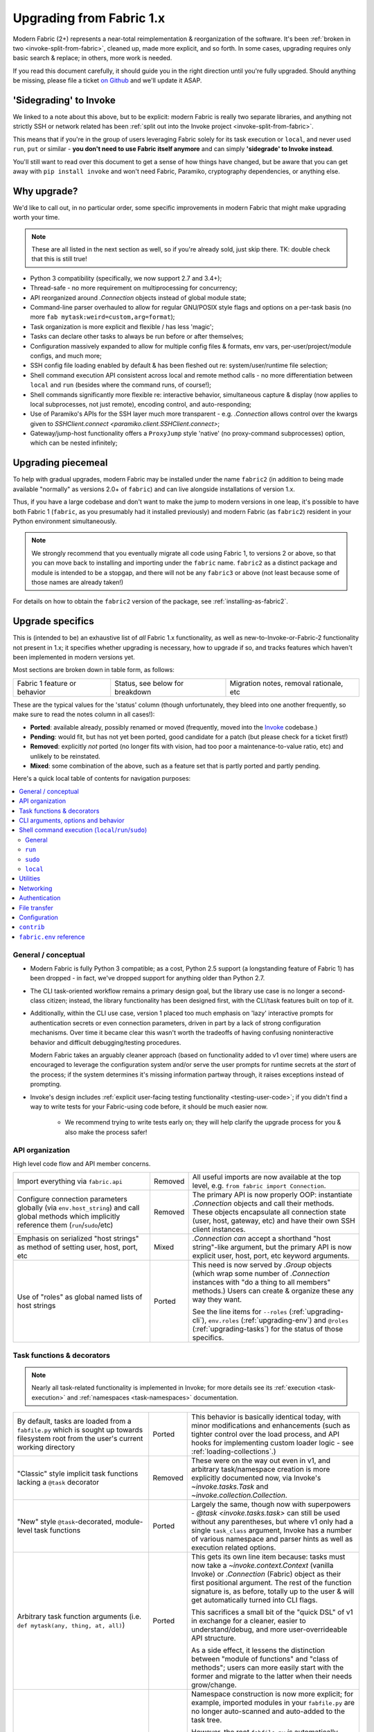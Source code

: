 .. _upgrading:

=========================
Upgrading from Fabric 1.x
=========================

Modern Fabric (2+) represents a near-total reimplementation & reorganization of
the software. It's been :ref:`broken in two <invoke-split-from-fabric>`,
cleaned up, made more explicit, and so forth. In some cases, upgrading requires
only basic search & replace; in others, more work is needed.

If you read this document carefully, it should guide you in the right direction
until you're fully upgraded. Should anything be missing, please file a ticket
`on Github <https://github.com/fabric/fabric>`_ and we'll update it ASAP.


'Sidegrading' to Invoke
=======================

We linked to a note about this above, but to be explicit: modern Fabric is
really two separate libraries, and anything not strictly SSH or network related
has been :ref:`split out into the Invoke project <invoke-split-from-fabric>`.

This means that if you're in the group of users leveraging Fabric solely for
its task execution or ``local``, and never used ``run``, ``put`` or
similar - **you don't need to use Fabric itself anymore** and can simply
**'sidegrade' to Invoke instead**.

You'll still want to read over this document to get a sense of how things have
changed, but be aware that you can get away with ``pip install invoke`` and
won't need Fabric, Paramiko, cryptography dependencies, or anything else.


Why upgrade?
============

We'd like to call out, in no particular order, some specific improvements in
modern Fabric that might make upgrading worth your time.

.. note::
    These are all listed in the next section as well, so if you're already
    sold, just skip there. TK: double check that this is still true!

- Python 3 compatibility (specifically, we now support 2.7 and 3.4+);
- Thread-safe - no more requirement on multiprocessing for concurrency;
- API reorganized around `.Connection` objects instead of global module state;
- Command-line parser overhauled to allow for regular GNU/POSIX style flags and
  options on a per-task basis (no more ``fab mytask:weird=custom,arg=format``);
- Task organization is more explicit and flexible / has less 'magic';
- Tasks can declare other tasks to always be run before or after themselves;
- Configuration massively expanded to allow for multiple config files &
  formats, env vars, per-user/project/module configs, and much more;
- SSH config file loading enabled by default & has been fleshed out re:
  system/user/runtime file selection;
- Shell command execution API consistent across local and remote method calls -
  no more differentiation between ``local`` and ``run`` (besides where the
  command runs, of course!);
- Shell commands significantly more flexible re: interactive behavior,
  simultaneous capture & display (now applies to local subprocesses, not just
  remote), encoding control, and auto-responding;
- Use of Paramiko's APIs for the SSH layer much more transparent - e.g.
  `.Connection` allows control over the kwargs given to `SSHClient.connect
  <paramiko.client.SSHClient.connect>`;
- Gateway/jump-host functionality offers a ``ProxyJump`` style 'native' (no
  proxy-command subprocesses) option, which can be nested infinitely;


Upgrading piecemeal
===================

To help with gradual upgrades, modern Fabric may be installed under the name
``fabric2`` (in addition to being made available "normally" as versions 2.0+ of
``fabric``) and can live alongside installations of version 1.x.

Thus, if you have a large codebase and don't want to make the jump to modern
versions in one leap, it's possible to have both Fabric 1 (``fabric``, as you
presumably had it installed previously) and modern Fabric (as ``fabric2``)
resident in your Python environment simultaneously.

.. note::
    We strongly recommend that you eventually migrate all code using Fabric 1,
    to versions 2 or above, so that you can move back to installing and
    importing under the ``fabric`` name. ``fabric2`` as a distinct package and
    module is intended to be a stopgap, and there will not be any ``fabric3``
    or above (not least because some of those names are already taken!)

For details on how to obtain the ``fabric2`` version of the package, see
:ref:`installing-as-fabric2`.


.. _upgrade-specifics:

Upgrade specifics
=================

This is (intended to be) an exhaustive list of *all* Fabric 1.x functionality,
as well as new-to-Invoke-or-Fabric-2 functionality not present in 1.x; it
specifies whether upgrading is necessary, how to upgrade if so, and tracks
features which haven't been implemented in modern versions yet.

Most sections are broken down in table form, as follows:

.. list-table::

    * - Fabric 1 feature or behavior
      - Status, see below for breakdown
      - Migration notes, removal rationale, etc

These are the typical values for the 'status' column (though unfortunately,
they bleed into one another frequently, so make sure to read the notes column
in all cases!):

- **Ported**: available already, possibly renamed or moved (frequently, moved
  into the `Invoke <http://pyinvoke.org>`_ codebase.)
- **Pending**: would fit, but has not yet been ported, good candidate for a
  patch (but please check for a ticket first!)
- **Removed**: explicitly *not* ported (no longer fits with vision, had too
  poor a maintenance-to-value ratio, etc) and unlikely to be reinstated.
- **Mixed**: some combination of the above, such as a feature set that is
  partly ported and partly pending.

Here's a quick local table of contents for navigation purposes:

.. contents::
    :local:

.. _upgrading-general:

General / conceptual
--------------------

- Modern Fabric is fully Python 3 compatible; as a cost, Python 2.5 support (a
  longstanding feature of Fabric 1) has been dropped - in fact, we've dropped
  support for anything older than Python 2.7.
- The CLI task-oriented workflow remains a primary design goal, but the library
  use case is no longer a second-class citizen; instead, the library
  functionality has been designed first, with the CLI/task features built on
  top of it.
- Additionally, within the CLI use case, version 1 placed too much emphasis on
  'lazy' interactive prompts for authentication secrets or even connection
  parameters, driven in part by a lack of strong configuration mechanisms. Over
  time it became clear this wasn't worth the tradeoffs of having confusing
  noninteractive behavior and difficult debugging/testing procedures.

  Modern Fabric takes an arguably cleaner approach (based on functionality
  added to v1 over time) where users are encouraged to leverage the
  configuration system and/or serve the user prompts for runtime secrets at the
  *start* of the process; if the system determines it's missing information
  partway through, it raises exceptions instead of prompting.
- Invoke's design includes :ref:`explicit user-facing testing functionality
  <testing-user-code>`; if you didn't find a way to write tests for your
  Fabric-using code before, it should be much easier now.

    - We recommend trying to write tests early on; they will help clarify the
      upgrade process for you & also make the process safer!

.. _upgrading-api:

API organization
----------------

High level code flow and API member concerns.

.. list-table::
    :widths: 40 10 50

    * - Import everything via ``fabric.api``
      - Removed
      - All useful imports are now available at the top level, e.g. ``from
        fabric import Connection``.
    * - Configure connection parameters globally (via ``env.host_string``) and
        call global methods which implicitly reference them
        (``run``/``sudo``/etc)
      - Removed
      - The primary API is now properly OOP: instantiate `.Connection` objects
        and call their methods. These objects encapsulate all connection state
        (user, host, gateway, etc) and have their own SSH client instances.
    * - Emphasis on serialized "host strings" as method of setting user, host,
        port, etc
      - Mixed
      - `.Connection` *can* accept a shorthand "host string"-like argument, but
        the primary API is now explicit user, host, port, etc keyword
        arguments.
    * - Use of "roles" as global named lists of host strings
      - Ported
      - This need is now served by `.Group` objects (which wrap some number of
        `.Connection` instances with "do a thing to all members" methods.)
        Users can create & organize these any way they want.

        See the line items for ``--roles`` (:ref:`upgrading-cli`),
        ``env.roles`` (:ref:`upgrading-env`) and ``@roles``
        (:ref:`upgrading-tasks`) for the status of those specifics.

.. _upgrading-tasks:

Task functions & decorators
---------------------------

.. note::
    Nearly all task-related functionality is implemented in Invoke; for more
    details see its :ref:`execution <task-execution>` and :ref:`namespaces
    <task-namespaces>` documentation.

.. list-table::
    :widths: 40 10 50

    * - By default, tasks are loaded from a ``fabfile.py`` which is sought up
        towards filesystem root from the user's current working directory
      - Ported
      - This behavior is basically identical today, with minor modifications
        and enhancements (such as tighter control over the load process, and
        API hooks for implementing custom loader logic - see
        :ref:`loading-collections`.)
    * - "Classic" style implicit task functions lacking a ``@task`` decorator
      - Removed
      - These were on the way out even in v1, and arbitrary task/namespace
        creation is more explicitly documented now, via Invoke's
        `~invoke.tasks.Task` and `~invoke.collection.Collection`.
    * - "New" style ``@task``-decorated, module-level task functions
      - Ported
      - Largely the same, though now with superpowers - `@task
        <invoke.tasks.task>` can still be used without any parentheses, but
        where v1 only had a single ``task_class`` argument, Invoke has a number
        of various namespace and parser hints as well as execution related
        options.
    * - Arbitrary task function arguments (i.e. ``def mytask(any, thing, at,
        all)``)
      - Ported
      - This gets its own line item because: tasks must now take a
        `~invoke.context.Context` (vanilla Invoke) or `.Connection` (Fabric)
        object as their first positional argument. The rest of the function
        signature is, as before, totally up to the user & will get
        automatically turned into CLI flags.

        This sacrifices a small bit of the "quick DSL" of v1 in exchange for a
        cleaner, easier to understand/debug, and more user-overrideable API
        structure.

        As a side effect, it lessens the distinction between "module of
        functions" and "class of methods"; users can more easily start with the
        former and migrate to the latter when their needs grow/change.
    * - Implicit task tree generation via import-crawling
      - Mixed
      - Namespace construction is now more explicit; for example, imported
        modules in your ``fabfile.py`` are no longer auto-scanned and
        auto-added to the task tree.

        However, the root ``fabfile.py`` *is* automatically loaded (using
        `Collection.from_module <invoke.collection.Collection.from_module>`),
        preserving the simple/common case. See :ref:`task-namespaces` for
        details.

        We may reinstate (in an opt-in fashion) imported module scanning later,
        since the use of explicit namespace objects still allows users control
        over the tree that results.
    * - ``@hosts`` and ``@roles`` for determining the default list of host or
        group-of-host targets a given task uses
      - Pending
      - These decorators were very much in the "DSL" vein of Fabric 1 and have
        not been prioritized for the rewrite, though they are likely to return
        in some form, and probably sooner instead of later.
    * - ``@serial``/``@parallel``/``@runs_once``
      - Mixed
      - Parallel execution is currently offered at the API level via `.Group`
        subclasses such as `.ThreadingGroup`; however, designating entire
        sessions and/or tasks to run in parallel (or to exempt from
        parallelism) has not been solved yet. The problem needs solving at a
        higher level than just SSH targets, as well (see e.g. `invoke#63
        <https://github.com/pyinvoke/invoke/issues/63>`_.)
    * - ``execute`` for calling named tasks from other tasks while honoring
        decorators and other execution mechanics (as opposed to calling them
        simply as functions)
      - Pending
      - This is one of the top "missing features" from the rewrite; see
        `invoke#170 <https://github.com/pyinvoke/invoke/issues/170>`_ for
        details.
    * - ``Task`` class for programmatic creation of tasks (as opposed to using
        some function object and the ``@task`` decorator)
      - Ported
      - While not sharing many implementation details with v1, modern Fabric
        (via Invoke) has a publicly exposed `~invoke.tasks.Task` class, which
        alongside `~invoke.collection.Collection` allow full programmatic
        creation of task trees, no decorator needed.

.. _upgrading-cli:

CLI arguments, options and behavior
-----------------------------------

.. list-table::
    :header-rows: 1
    :widths: 40 10 50

    * - Exposure of task arguments as custom colon/comma delimited CLI
        arguments, e.g. ``fab mytask:posarg,kwarg=val``
      - Removed
      - CLI arguments are now proper POSIX-style long and short flags,
        including globbing shortflags together, space or equals signs to attach
        values, optional values, and much more. See :ref:`cli-args`.
    * - Ability to invoke multiple tasks in a single command line, e.g. ``fab
        task1 task2``
      - Ported
      - Works great!
    * - ``python -m fabric`` as stand-in for ``fab``
      - Pending
      - Should be trivial to port this over.
    * - ``-a``/``--no_agent`` for disabling automatic SSH agent key selection
      - Removed
      - To disable use of an agent permanently, set config value
        ``connect_kwargs.allow_agent`` to ``False``; to disable temporarily,
        unset the ``SSH_AUTH_SOCK`` env var.
    * - ``-A``/``--forward-agent`` for enabling agent forwarding to the remote
        end
      - Pending
      - The config and kwarg versions of this are ported, but there is
        currently no CLI flag. Usual "you can set the config value at runtime
        with a shell env variable" clause is in effect, so this *may* not get
        ported, depending.
    * - ``--abort-on-prompts`` to turn interactive prompts into exceptions
        (helps avoid 'hanging' sessions)
      - Removed
      - See the notes about interactive prompts going away in
        :ref:`upgrading-general`. Without mid-session prompts, there's no need
        for this option.
    * - ``-c``/``--config`` for specifying an alternate config file path
      - Ported
      - ``--config`` lives on, but the short flag is now ``-f`` (``-c`` now
        determines which collection module name is sought by the task loader.)
    * - ``--colorize-errors`` to enable ANSI coloring of error output
      - Pending
      - Very little color work has been done yet and this is one of the
        potentially missing pieces. We're unsure how often this was used in v1
        so it's possible it won't show up again, but generally, we like using
        color as an additional output vector, so...
    * - ``-d``/``--display`` for showing info on a given command
      - Ported
      - This is now the more standard ``-h``/``--help``, and can be given in
        either "direction": ``fab -h mytask`` or ``fab mytask -h``.
    * - ``-D``/``--disable-known-hosts`` to turn off Paramiko's automatic
        loading of user-level ``known_hosts`` files
      - Pending
      - Not ported yet, probably will be.
    * - ``-e``/``--eagerly-disconnect`` which tells the execution system to
        disconnect from hosts as soon as a task is done running
      - Pending
      - Not ported yet.
    * - ``-f``/``--fabfile`` to select alternate fabfile location
      - Ported
      - This is now split up into ``-c``/``--collection`` and
        ``-r``/``--search-root``; see :ref:`loading-collections`.
    * - ``-g``/``--gateway`` for selecting a global SSH gateway host string
      - Mixed
      - Not ported, but it's possible to set this via the config system and
        environment variables. As with most other connection params there's
        less emphasis on these things being defined globally.
    * - ``--gss-auth``/``--gss-deleg``/``--gss-kex`` for GSSAPI parameter
        tuning
      - Pending
      - Not ported yet.
    * - ``--hide``/``--show`` for tweaking output display globally
      - Removed
      - This is configurable via the config system and env vars.
    * - ``-H``/``--hosts``
      - Ported
      - Works basically the same as before - if given, is shorthand for
        executing any given tasks once per host.
    * - ``-i`` for SSH key filename selection
      - Ported
      - Works same as v1, including ability to give multiple times to build a
        list of keys to try.
    * - ``-I``/``--initial-password-prompt`` for requesting an initial
        pre-execution password prompt
      - Ported
      - It's now :option:`--prompt-for-password` and/or
        :option:`--prompt-for-passphrase`, depending on whether you were using
        the former to fill in passwords or key passphrases (or both.)
    * - ``--initial-sudo-password-prompt`` for requesting an initial
        pre-execution sudo password prompt
      - Pending
      - We kinda forgot about this when implementing ``--prompt-for-password``.
    * - ``-k``/``--no-keys`` which prevents Paramiko's automatic loading of key
        files such as ``~/.ssh/id_rsa``
      - Pending
      - Not ported yet.
    * - ``-l``/``--list`` for listing tasks, plus ``-F``/``--list-format`` for
        tweaking list display format
      - Ported
      - Now with bonus JSON list-format! Which incidentally replaces ``-F
        short``/``--shortlist``.
    * - ``-R``/``--roles`` for global list-of-hosts target selection
      - Pending
      - As noted under :ref:`upgrading-api`, role lists are only partially
        applicable to the new API and we're still feeling out whether/how they
        would work at a global or CLI level.
    * - ``--set key=value`` for setting ``fabric.state.env`` vars at runtime
      - Mixed
      - This is largely obviated by the new support for shell environment
        variables (just do ``INVOKE_KEY=value fab mytask`` or similar), but
        it's possible a CLI flag method of setting config values will reappear
        later.
    * - ``--shortlist`` for short/computer-friendly list output
      - Ported
      - See ``--list``/``--list-format`` - there's now a JSON format instead.
        No point reinventing the wheel.
    * - ``-x``/``--exclude-hosts`` for excluding otherwise selected targets
      - Pending
      - Not ported yet, is pending an in depth rework of global (vs
        hand-instantiated) connection/group selection.

.. _upgrading-commands:

Shell command execution (``local``/``run``/``sudo``)
----------------------------------------------------

General
~~~~~~~

Behaviors shared across either ``run``/``sudo``, or all of
``run``/``sudo``/``local``. Subsequent sections go into per-function
differences.

.. list-table::
    :widths: 40 10 50

    * - ``local`` and ``run``/``sudo`` have wildly differing APIs and
        implementations
      - Removed
      - All command execution is now unified; all three functions (now
        methods on `.Connection`, though ``local`` is also available as
        `invoke.run` for standalone use) have the same underlying protocol and
        logic (the `~invoke.runners.Runner` class hierarchy), with only
        low-level details like process creation and pipe consumption differing.

        For example, in v1 ``local`` required you to choose between displaying
        and capturing subprocess output; modern ``local`` is like ``run`` and
        does both at the same time.
    * - Prompt auto-response, via ``env.prompts`` and/or ``sudo``'s internals
      - Ported
      - The ``env.prompts`` functionality has been significantly fleshed out,
        into a framework of :ref:`Watchers <autoresponding>` which operate on
        any (local or remote!) running command's input and output streams.

        In addition, ``sudo`` has been rewritten to use that framework; while
        still useful enough to offer an implementation in core, it no longer
        does anything users cannot do themselves using public APIs.
    * - ``fabric.context_managers.cd``/``lcd`` (and ``prefix``) allow scoped
        mutation of executed comments
      - Mixed
      - These are now methods on `~invoke.context.Context` (`Context.cd
        <invoke.context.Context.cd>`, `Context.prefix
        <invoke.context.Context.prefix>`) but need work in its subclass
        `.Connection` (quite possibly including recreating ``lcd``) so that
        local vs remote state are separated.
    * - ``fabric.context_managers.shell_env`` and its specific expression
        ``path``, for modifying remote environment variables (locally, one
        would just modify `os.environ`.)
      - Ported
      - The context managers were the only way to set environment variables at
        any scope; in modern Fabric, subprocess shell environment is
        controllable per-call (directly in `.Connection.run` and siblings
        via an ``env`` kwarg) *and* across multiple calls (by manipulating the
        configuration system, statically or at runtime.)
    * - Controlling subprocess output & other activity display text by
        manipulating ``fabric.state.output`` (directly or via
        ``fabric.context_managers.hide``, ``show`` or ``quiet`` as well as the
        ``quiet`` kwarg to ``run``/``sudo``; plus
        ``utils.puts``/``fastprint``)
      - Mixed
      - The core concept of "output levels" is gone, likely to be replaced in
        the near term by a logging module (stdlib or other) which output levels
        poorly reimplemented.

        Command execution methods like `~invoke.runners.Runner.run` retain a
        ``hide`` kwarg controlling which subprocess streams are copied to your
        terminal, and an ``echo`` kwarg controlling whether commands are
        printed before execution. All of these also honor the configuration
        system.
    * - ``timeout`` kwarg and the ``CommandTimeout`` exception raised when said
        command-runtime timeout was violated
      - Pending
      - Command timeouts have not been ported yet, but will likely be added (at
        the Invoke layer) in future.
    * - ``pty`` kwarg and ``env.always_use_pty``, controlling whether commands
        run in a pseudo-terminal or are invoked directly
      - Ported
      - This has been thoroughly ported (and its behavior often improved)
        including preservation of the ``pty`` kwarg and updating the config
        value to be simply ``run.pty``. However, a major change is that pty
        allocation is now ``False`` by default instead of ``True``.

        Fabric 0.x and 1.x already changed this value around; during Fabric 1's
        long lifetime it became clear that neither default works for all or
        even most users, so we opted to return the default to ``False`` as it's
        cleaner and less wasteful.
    * - ``combine_stderr`` (kwarg and setting) controlling whether Paramiko
        weaves remote stdout and stderr into the stdout stream
      - Removed
      - This wasn't terrifically useful, and often caused conceptual problems
        in tandem with ``pty`` (as pseudo-terminals by their nature always
        combine the two streams.)

        We recommend users who really need both streams to be merged, either
        use shell redirection in their command, or set ``pty=True``.
    * - ``warn_only`` kwarg for preventing automatic abort on non-zero return
        codes
      - Ported
      - This is now just ``warn``, both kwarg and config value. It continues to
        default to ``False``.
    * - ``stdout`` and ``stderr`` kwargs for reassigning default stdout/err
        mirroring targets, which otherwise default to the appropriate `sys`
        members
      - Ported
      - These are now ``out_stream`` and ``err_stream`` but otherwise remain
        similar in nature. They are also accompanied by the new, rather obvious
        in hindsight ``in_stream``.
    * - ``capture_buffer_size`` arg & use of a ring buffer for storing captured
        stdout/stderr to limit total size
      - Pending
      - Existing `~invoke.runners.Runner` implementation uses regular lists for
        capture buffers, but we fully expect to upgrade this to a ring buffer
        or similar at some point.
    * - Return values are string-like objects with extra attributes like
        ``succeeded`` and ``return_code`` sprinkled on top
      - Ported
      - Return values are no longer string-a-likes with a semi-private API, but
        are full fledged regular objects of type `~invoke.runners.Result`. They
        expose all of the same info as the old "attribute strings", and only
        really differ in that they don't pretend to be strings themselves.

        They do, however, still behave as booleans - just ones reflecting the
        exit code's relation to zero instead of whether there was any stdout.
    * - ``open_shell`` for obtaining interactive-friendly remote shell sessions
        (something that ``run`` historically was bad at )
      - Ported
      - Technically "removed", but only because the new version of
        ``run`` is vastly improved and can deal with interactive sessions at
        least as well as the old ``open_shell`` did, if not moreso.
        ``c.run("/my/favorite/shell", pty=True)`` should be all you need.

``run``
~~~~~~~

.. list-table::
    :widths: 40 10 50

    * - ``shell`` / ``env.use_shell`` designating whether or not to wrap
        commands within an explicit call to e.g. ``/bin/sh -c 'real command'``;
        plus their attendant options like ``shell_escape``
      - Removed
      - Non-``sudo`` remote execution never truly required an explicit shell
        wrapper: the remote SSH daemon hands your command string off to the
        connecting user's login shell in almost all cases. Since wrapping is
        otherwise extremely error-prone and requires frustrating escaping
        rules, we dropped it for this use case.

        See the matching line items for ``local`` and ``sudo`` as their
        situations differ. (For now, because they all share the same
        underpinnings, `.Connection.run` does accept a ``shell`` kwarg - it
        just doesn't do anything with it.)

``sudo``
~~~~~~~~

Unless otherwise noted, all common ``run``+``sudo`` args/functionality (e.g.
``pty``, ``warn_only`` etc) are covered above in the section on ``run``; the
below are ``sudo`` specific.

.. list-table::
    :widths: 40 10 50

    * - ``shell`` / ``env.use_shell`` designating whether or not to wrap
        commands within an explicit call to e.g. ``/bin/sh -c 'real command'``
      - Mixed
      - See the note above under ``run`` for details on shell wrapping
        as a general strategy; unfortunately for ``sudo``, some sort of manual
        wrapping is still necessary for nontrivial commands (i.e. anything
        using actual shell syntax as opposed to a single program's argv) due to
        how the command string is handed off to the ``sudo`` program.

        We hope to upgrade ``sudo`` soon so it can perform a common-best-case,
        no-escaping-required shell wrapping on your behalf; see `invoke#459
        <https://github.com/pyinvoke/invoke/issues/459>`_.
    * - ``user`` argument allowing invocation via ``sudo -u <user>`` (instead
        of defaulting to root)
      - Ported
      - This is still here, and still called ``user``.
    * - ``group`` argument controlling the effective group of the sudo'd
        command
      - Pending
      - This has not been ported yet.

``local``
~~~~~~~~~

See the 'general' notes at top of this section for most details about the new
``local``. A few specific extras are below.

.. list-table::
    :widths: 40 10 50

    * - ``shell`` kwarg designating which shell to ask `subprocess.Popen` to
        use
      - Ported
      - Basically the same as in v1, though there are now situations where
        `os.execve` (or similar) is used instead of `subprocess.Popen`.
        Behavior is much the same: no shell wrapping (as in legacy ``run``),
        just informing the operating system what actual program to run.

.. _upgrading-utility:

Utilities
---------

.. list-table::
    :widths: 40 10 50

    * - Error handling via ``abort`` and ``warn``
      - Ported
      - The old functionality leaned too far in the "everything is a DSL"
        direction & didn't offer enough value to offset how it gets in the way
        of experienced Pythonistas.

        These functions have been removed in favor of "just raise an exception"
        (with one useful option being Invoke's `~invoke.exceptions.Exit`) as
        exception handling feels more Pythonic than thin wrappers around
        ``sys.exit`` or having to ``except SystemExit:`` and hope it was a
        `SystemExit` your own code raised!
    * - ANSI color helpers in ``fabric.colors`` allowed users to easily print
        ANSI colored text without a standalone library
      - Removed
      - There seemed no point to poorly replicating one of the many fine
        terminal-massaging libraries out there (such as those listed in the
        description of `#101 <https://github.com/fabric/fabric/issues/101>`_)
        in the rewrite, so we didn't.

        That said, it seems highly plausible we'll end up vendoring such a
        library in the future to offer internal color support, at which point
        "baked-in" color helpers would again be within easy reach.
    * - ``with char_buffered`` context manager for forcing a local stream to be
        character buffered
      - Ported
      - This is now `~invoke.terminals.character_buffered`.
    * - ``docs.unwrap_tasks`` for extracting docstrings from wrapped task
        functions
      - Pending
      - This has not been ported yet, nor have we checked to see if it actually
        needs to be, but we suspect a new/ported version of it may be useful.
    * - ``network.normalize``/``denormalize``/``parse_host_string``, ostensibly
        internals but sometimes exposed to users for dealing with host strings
      - Removed
      - As with other host-string-related tools, these are gone and serve no
        purpose. `.Connection` is now the primary API focus and has individual
        attributes for all "host string" components.
    * - ``utils.indent`` for indenting/wrapping text (uncommonly used)
      - Pending
      - Not ported yet; ideally we'll just vendor a third party lib in Invoke.
    * - ``reboot`` for rebooting and reconnecting to a remote system
      - Removed
      - No equivalent has been written for modern Fabric; now that the
        connection/client objects are made explicit, one can simply
        instantiate a new object with the same parameters (potentially with
        sufficient timeout parameters to get past the reboot, if one doesn't
        want to manually call something like `time.sleep`.)

        There is a small chance it will return if there appears to be enough
        need; if so, it's likely to be a more generic reconnection related
        `.Connection` method, where the user is responsible for issuing the
        restart shell command via ``sudo`` themselves.
    * - ``require`` for ensuring certain key(s) in ``env`` have values set,
        optionally by noting they can be ``provided_by=`` a list of setup tasks
      - Removed
      - This has not been ported, in part because the maintainers never used it
        themselves, and is unlikely to be directly reimplemented. However, its
        core use case of "require certain data to be available to run a given
        task" may return within the upcoming dependency framework.
    * - ``prompt`` for prompting the user & storing the entered data
        (optionally with validation) directly into ``env``
      - Removed
      - Like ``require``, this seemed like a less-used feature (especially
        compared to its sibling ``confirm``) and was not ported. If it returns
        it's likely to be via ``invocations``, which is where ``confirm`` ended
        up.

.. _upgrading-networking:

Networking
----------

.. list-table::
    :widths: 40 10 50

    * - ``env.gateway`` for setting an SSH jump gateway
      - Ported
      - This is now the ``gateway`` kwarg to `.Connection`, and -- for the
        newly supported ``ProxyJump`` style gateways, which can be nested
        indefinitely! -- should be another `.Connection` object instead of a
        host string.

        (You may specify a runtime, non-SSH-config-driven
        ``ProxyCommand``-style string as the ``gateway`` kwarg instead, which
        will act just like a regular ``ProxyCommand``.)
    * - ``ssh_config``-driven ``ProxyCommand`` support
      - Ported
      - This continues to work as it did in v1.
    * - ``with remote_tunnel(...):`` port forwarding
      - Ported
      - This is now `.Connection.forward_local`, since it's used to *forward* a
        *local* port to the remote end. (Newly added is the logical inverse,
        `.Connection.forward_remote`.)
    * - ``NetworkError`` raised on some network related errors
      - Removed
      - In v1 this was simply a (partially implemented) stepping-back from the
        original "just sys.exit on any error!" behavior. Modern Fabric is
        significantly more exception-friendly; situations that would raise
        ``NetworkError`` in v1 now simply become the real underlying
        exceptions, typically from Paramiko or the stdlib.

Authentication
--------------

.. note::
    Some ``env`` keys from v1 were simply passthroughs to Paramiko's
    `SSHClient.connect <paramiko.client.SSHClient.connect>` method. Modern
    Fabric gives you explicit control over the arguments it passes to that
    method, via the ``connect_kwargs`` :doc:`configuration
    </concepts/configuration>` subtree, and the below table will frequently
    refer you to that approach.

.. list-table::
    :widths: 40 10 50

    * - ``env.key_filename``
      - Ported
      - Use ``connect_kwargs``.
    * - ``env.password``
      - Ported
      - Use ``connect_kwargs``.

        Also note that this used to perform double duty as connection *and*
        sudo password; the latter is now found in the ``sudo.password``
        setting.
    * - ``env.gss_(auth|deleg|kex)``
      - Ported
      - Use ``connect_kwargs``.
    * - ``env.key``, a string or file object holding private key data, whose
        specific type is auto-determined and instantiated for use as the
        ``pkey`` connect kwarg
      - Removed
      - This has been dropped as unnecessary (& bug-prone) obfuscation of
        Paramiko-level APIs; users should already know which type of key
        they're dealing with and instantiate a ``PKey`` subclass themselves,
        placing the result in ``connect_kwargs.pkey``.
    * - ``env.no_agent``, which is a renaming/inversion of Paramiko's
        ``allow_agent`` connect kwarg
      - Ported
      - Users who were setting this to ``True`` should now simply set
        ``connect_kwargs.allow_agent`` to ``False`` instead.
    * - ``env.no_keys``, similar to ``no_agent``, just an inversion of the
        ``look_for_keys`` connect kwarg
      - Ported
      - Use ``connect_kwargs.look_for_keys`` instead (setting it to ``False``
        to disable Paramiko's default key-finding behavior.)
    * - ``env.passwords`` stores connection passwords in a dict keyed by host
        strings
      - Mixed
      - Each `.Connection` object may be configured with its own
        ``connect_kwargs`` given at instantiation time, allowing for per-host
        password configuration already.

        However, we expect users may want a simpler way to set configuration
        values that are turned into implicit `.Connection` objects
        automatically; such a feature is still pending.
    * - Configuring ``IdentityFile`` in one's ``ssh_config``
      - Ported
      - Still honored, along with a bunch of newly honored ``ssh_config``
        settings; see :ref:`ssh-config`.

.. _upgrading-transfers:

File transfer
-------------

The below feature breakdown applies to the ``put`` and/or ``get`` "operation"
functions from v1.

.. list-table::
    :widths: 40 10 50

    * - Transferring individual files owned by the local and remote user
      - Ported
      - Basic file transfer in either direction works and is offered as
        `.Connection.get`/`.Connection.put` (though the code is split out
        into a separate-responsibility class, `.Transfer`.)

        The signature of these methods has been cleaned up compared to v1,
        though their positional-argument essence (``get(remote, local)`` and
        ``put(local, remote)`` remains the same.
    * - Omit the 'destination' argument for implicit 'relative to local
        context' behavior (e.g. ``put('local.txt')`` implicitly uploading to
        remote ``$HOME/local.txt``.)
      - Ported
      - You should probably still be explicit, because this is Python.
    * - Use either file paths *or* file-like objects on either side of
        the transfer operation (e.g. uploading a ``StringIO`` instead of an
        on-disk file)
      - Ported
      - This was a useful enough and simple enough trick to keep around.
    * - Preservation of source file mode at destination (e.g. ensuring an
        executable bit that would otherwise be dropped by the destination's
        umask, is re-added.)
      - Ported
      - Not only was this ported, but it is now the default behavior. It may be
        disabled via kwarg if desired.
    * - Bundled ``sudo`` operations as part of file transfer
      - Removed
      - This was one of the absolute buggiest parts of v1 and never truly did
        anything users could not do themselves with a followup call to
        ``sudo``, so we opted not to port it.

        Should enough users pine for its loss, we *may* reconsider, but if we
        do it will be with a serious eye towards simplification and/or an
        approach not involving intermediate files.
    * - Recursive multi-file transfer (e.g. ``put(a_directory)`` uploads entire
        directory and all its contents)
      - Removed
      - This was *another* one of the buggiest parts of v1, and over time it
        became clear that its maintenance burden far outweighed the fact that
        it was poorly reinventing ``rsync`` and/or the use of archival file
        tools like ye olde ``tar``+``gzip``.


.. _upgrading-configuration:

Configuration
-------------

In general, configuration has been massively improved over the old ``fabricrc``
files; most config logic comes from :ref:`Invoke's configuration system
<configuration>`, which offers a full-fledged configuration hierarchy (in-code
config, multiple config file locations, environment variables, CLI flags, and
more) and multiple file formats. Nearly all configuration avenues in Fabric 1
become, in modern Fabric, manipulation of whatever part of the config hierarchy
is most appropriate for your needs.

Modern versions of Fabric only make minor modifications to (or
parameterizations of) Invoke's setup; see :ref:`our locally-specific config doc
page <fab-configuration>` for details.

.. note::
    Make sure to look elsewhere in this document for details on any given v1
    ``env`` setting, as many have moved outside the configuration system into
    object or method keyword arguments.

.. list-table::
    :widths: 40 10 50

    * - Modifying ``fabric.(api.)env`` directly
      - Ported
      - To effect truly global-scale config changes, use config files,
        task-collection-level config data, or the invoking shell's environment
        variables.
    * - Making locally scoped ``fabric.env`` changes via ``with
        settings(...):`` or its decorator equivalent, ``@with_settings``
      - Mixed
      - Most of the use cases surrounding ``settings`` are now served by
        the fact that `.Connection` objects keep per-host/connection state -
        the pattern of switching the implicit global context around was a
        design antipattern which is now gone.

        The remaining such use cases have been turned into context-manager
        methods of `.Connection` (or its parent class), or have such methods
        pending.
    * - SSH config file loading (off by default, limited to ``~/.ssh/config``
        only unless configured to a different, single path)
      - Ported
      - Much improved: SSH config file loading is **on** by default (which
        :ref:`can be changed <disabling-ssh-config>`), multiple sources are
        loaded and merged just like OpenSSH, and more besides; see
        :ref:`ssh-config`.

        In addition, we've added support for some ``ssh_config`` directives
        which were ignored by v1, such as ``ConnectTimeout`` and
        ``ProxyCommand``, and going forwards we intend to support as much of
        ``ssh_config`` as is reasonably possible.

.. _upgrading-contrib:

``contrib``
-----------

The old ``contrib`` module represented "best practice" functions that did not,
themselves, require core support from the rest of Fabric but were built using
the same primitives available to users.

In modern Fabric, that responsibility has been removed from the core library
into other standalone libraries which have their own identity & release
process, typically either `invocations
<https://github.com/pyinvoke/invocations>`_ (local-oriented code that does not
use SSH) or `patchwork <https://github.com/fabric/patchwork>`_ (remote-oriented
code.)

Those libraries are still a work in progress, not least because we still need
to identify the best way to bridge the gap between them (as many operations are
not intrinsically local-or-remote but can work on either end.)

Since they are by definition built on the core APIs available to all users,
they currently get less development focus; users can always implement their own
versions without sacrificing much (something less true for the core libraries.)
We expect to put more work into curating these collections once the core APIs
have settled down.

Details about what happened to each individual chunk of ``fabric.contrib`` are
in the below table:

.. list-table::
    :widths: 40 10 50

    * - ``console.confirm`` for easy bool-returning confirmation prompts
      - Ported
      - Moved to ``invocations.console.confirm``, with minor signature tweaks.
    * - ``django.*``, supporting integration with a local Django project re:
        importing and using Django models and other code
      - Removed
      - We aren't even sure if this is useful a decade after it was written,
        given how much Django has surely changed since then. If you're reading
        and are sad that this is gone, let us know!
    * - ``files.*`` (e.g. ``exists``, ``append``, ``contains`` etc) for
        interrogating and modifying remote files
      - Mixed
      - Many of the more useful functions in this file have been ported to
        ``patchwork.files`` but are still in an essentially alpha state.

        Others, such as ``is_link``, ``comment``/``uncomment``, etc have not
        been ported yet. If they are, the are likely to end up in the same
        place.

        Of note, even the ones that have been alpha-ported may be removed; for
        example, ``append`` is an antipattern (it's significantly safer and
        more maintainable to upload a rendered template or static file) and we
        don't wish to encourage those when possible.
    * - ``project.rsync_project`` for rsyncing the entire host project remotely
      - Ported
      - Now ``patchwork.transfers.rsync``, with some modifications.
    * - ``project.rsync_project`` for uploading host project via archive file
        and scp
      - Removed
      - This did not seem worth porting; the overall pattern of "copy my local
        bits remotely" is already arguably an antipattern (vs repeatable
        deploys of artifacts, or at least remote checkout of a VCS tag) and if
        one is going down that road anyways, rsync is a much smarter choice.

.. _upgrading-env:

``fabric.env`` reference
------------------------

Many/most of the members in v1's ``fabric.env`` are covered in the above
per-topic sections; any that are *not* covered elsewhere, live here. All are
explicitly noted as ``env.<name>`` for ease of searching in your browser or
viewer.

.. list-table::
    :widths: 40 10 50

    * - ``env.roles``
      - Pending
      - As noted in :ref:`upgrading-api`, roles as a concept were ported to
        `.Group`, but there's no central clearinghouse in which to store them.

        We *may* delegate this to userland forever, but seems likely a
        common-best-practice option (such as creating `Groups <.Group>` from
        some configuration subtree and storing them as a
        `~invoke.context.Context` attribute) will appear in early 2.x.


Example upgrade process
=======================

This section goes over upgrading a small but nontrivial Fabric 1 fabfile to
work with modern Fabric. It's not meant to be exhaustive, merely illustrative;
for a full list of how to upgrade individual features or concepts, see the last
section, :ref:`upgrade-specifics`.

Sample original fabfile
-----------------------

Here's a (slightly modified to concur with 'modern' Fabric 1 best practices)
copy of Fabric 1's final tutorial snippet, which we will use as our test case
for upgrading::

    from fabric.api import abort, env, local, run, settings, task
    from fabric.contrib.console import confirm

    env.hosts = ['my_server']

    @task
    def test():
        with settings(warn_only=True):
            result = local('./manage.py test my_app', capture=True)
        if result.failed and not confirm("Tests failed. Continue anyway?"):
            abort("Aborting at user request.")

    @task
    def commit():
        local("git add -p && git commit")

    @task
    def push():
        local("git push")

    @task
    def prepare_deploy():
        test()
        commit()
        push()

    @task
    def deploy():
        code_dir = '/srv/django/myproject'
        with settings(warn_only=True):
            if run("test -d {}".format(code_dir)).failed:
                cmd = "git clone user@vcshost:/path/to/repo/.git {}"
                run(cmd.format(code_dir))
        with cd(code_dir):
            run("git pull")
            run("touch app.wsgi")

We'll port this directly, meaning the result will still be ``fabfile.py``,
though we'd like to note that writing your code in a more library-oriented
fashion - even just as functions not wrapped in ``@task`` - can make testing
and reusing code easier.

Imports
-------

In this case, we don't need to import nearly as many functions, due to the
emphasis on object methods instead of global functions. We only need the
following:

- `sys`, for `sys.exit` (replacing ``abort``);
- `@task <invoke.tasks.task>`, as before, but coming from Invoke as it's not
  SSH-specific;
- ``confirm``, which now comes from the Invocations library (also not
  SSH-specific, and Invocations is one of the descendants of
  ``fabric.contrib``, which no longer exists);

::

    import sys

    from invoke import task
    from invocations.console import confirm

Host list
---------

The idea of a global host lists is gone; there is currently no direct
replacement. Instead, we expect users to set up their own execution context,
creating explicit `.Connection` and/or `.Group` objects as needed, even if
that's simply by mocking v1's built-in "roles" map.

This is an area under active development, so feedback is welcomed.

For now, given the source snippet hardcoded a hostname of ``my_server``, we'll
assume this fabfile will be invoked as e.g. ``fab -H my_server taskname``, and
there will be no hardcoding within the fabfile itself.

.. TODO:
    - pre-task example
    - true baked-in default example (requires some sort of config hook)

Test task
---------

The first task in the fabfile uses a good spread of the API. We'll outline the
changes here (note that these are all listed above as well):

- Declaring a function as a task is nearly the same as before, but with an
  explicit initial context argument, whose value will be a `.Connection` object
  at runtime.
- The use of ``with settings(warn_only=True)`` can be replaced by a simple
  kwarg to the ``local`` call.
- That ``local`` call is now a method call on the `.Connection`,
  `.Connection.local`.
- ``capture`` is no longer a useful method; we can now capture and display at
  the same time, locally or remotely. If you don't actually *want* a local
  subprocess to mirror its stdout/err while it runs, you can simply say
  ``hide=True``.
- Result objects are pretty similar between versions; modern Fabric's results
  no longer pretend to "be" strings, but instead act more like booleans, acting
  truthy if the command exited cleanly, and falsey otherwise. In terms of
  attributes exhibited, most of the same info is available, in fact typically
  more in modern editions than in v1.
- ``abort`` is gone; you should use exceptions or builtins like ``sys.exit``
  instead.

.. TODO: check up on modern-Fabric compatible patchwork for confirm

The result::

    @task
    def test(c):
        result = c.local('./manage.py test my_app', warn=True)
        if not result and not confirm("Tests failed. Continue anyway?"):
            sys.exit("Aborting at user request.")

Other simple tasks
------------------

The next two tasks are simple one-liners, and you've already seen what replaced
the global ``local`` function::

    @task
    def commit(c):
        c.local("git add -p && git commit")

    @task
    def push(c):
        c.local("git push")

Calling tasks from other tasks
------------------------------

This is another area that is in flux at the Invoke level, but for now, we can
simply call the other tasks as functions, just as was done in v1. The main
difference is that we want to pass along our context object::

    @task
    def prepare_deploy(c):
        test(c)
        commit(c)
        push(c)

Actual remote steps
-------------------

Note that up to this point, nothing truly Fabric-related has been in play -
`.Connection.local` is just a rebinding of `Context.run
<invoke.context.Context.run>`, Invoke's local subprocess execution method. Now
we get to the actual deploy step, which simply invokes `.Connection.run`
instead, executing remotely (on whichever host the `.Connection` has been bound
to).

``with cd`` is not fully implemented for the remote side of things, but we
expect it will be soon. For now we fall back to command chaining with ``&&``.

::

    @task
    def deploy(c):
        code_dir = '/srv/django/myproject'
        if not c.run("test -d {}".format(code_dir), warn=True):
            cmd = "git clone user@vcshost:/path/to/repo/.git {}"
            c.run(cmd.format(code_dir))
        c.run("cd {} && git pull".format(code_dir))
        c.run("cd {} && touch app.wsgi".format(code_dir))

The whole thing
---------------

Now we have the entire, upgraded fabfile that will work with modern Fabric::

    import sys

    from invoke import task
    from invocations.console import confirm

    @task
    def test(c):
        result = c.local('./manage.py test my_app', warn=True)
        if not result and not confirm("Tests failed. Continue anyway?"):
            sys.exit("Aborting at user request.")

    @task
    def commit(c):
        c.local("git add -p && git commit")

    @task
    def push(c):
        c.local("git push")

    @task
    def prepare_deploy(c):
        test(c)
        commit(c)
        push(c)

    @task
    def deploy(c):
        code_dir = '/srv/django/myproject'
        if not c.run("test -d {}".format(code_dir), warn=True):
            cmd = "git clone user@vcshost:/path/to/repo/.git {}"
            c.run(cmd.format(code_dir))
        c.run("cd {} && git pull".format(code_dir))
        c.run("cd {} && touch app.wsgi".format(code_dir))
